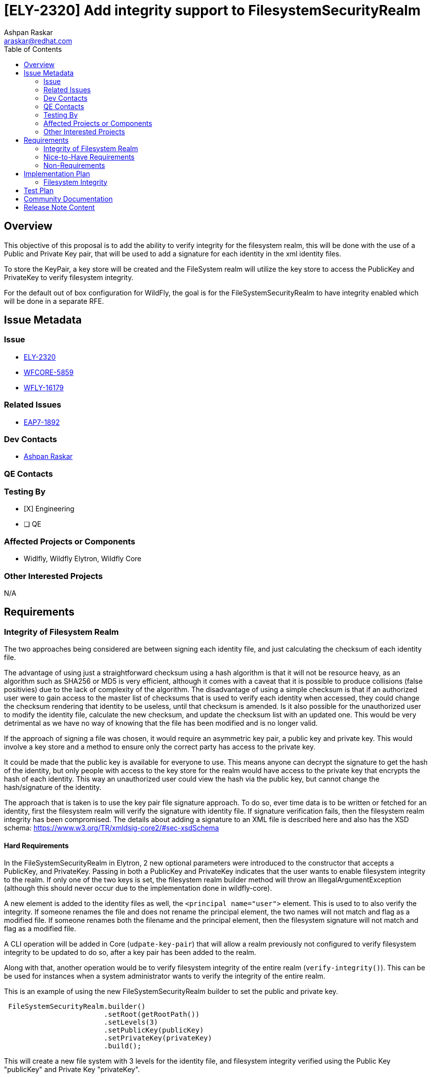 = [ELY-2320] Add integrity support to FilesystemSecurityRealm
:author:            Ashpan Raskar
:email:             araskar@redhat.com
:toc:               left
:icons:             font
:idprefix:
:idseparator:       -

== Overview

This objective of this proposal is to add the ability to verify integrity for the filesystem realm, this will be done with the use of a Public and Private Key pair, that will be used to add a signature for each identity in the xml identity files.

To store the KeyPair, a key store will be created and the FileSystem realm will utilize the key store to access the PublicKey and PrivateKey to verify filesystem integrity.

For the default out of box configuration for WildFly, the goal is for the FileSystemSecurityRealm to have integrity enabled which will be done in a separate RFE.

== Issue Metadata

=== Issue

* https://issues.redhat.com/browse/ELY-2320[ELY-2320]
* https://issues.redhat.com/browse/WFCORE-5859[WFCORE-5859]
* https://issues.redhat.com/browse/WFLY-16179[WFLY-16179]


=== Related Issues

* https://issues.redhat.com/browse/EAP7-1892[EAP7-1892]

=== Dev Contacts

* mailto:{email}[{author}]

=== QE Contacts

=== Testing By
* [X] Engineering

* [ ] QE

=== Affected Projects or Components
- Widlfly, Wildfly Elytron, Wildfly Core

=== Other Interested Projects
N/A

== Requirements
=== Integrity of Filesystem Realm

The two approaches being considered are between signing each identity file, and just calculating the checksum of each identity file.

The advantage of using just a straightforward checksum using a hash algorithm is that it will not be resource heavy, as an algorithm such as SHA256 or MD5 is very efficient, although it comes with a caveat that it is possible to produce collisions (false positivies) due to the lack of complexity of the algorithm. The disadvantage of using a simple checksum is that if an authorized user were to gain access to the master list of checksums that is used to verify each identity when accessed, they could change the checksum rendering that identity to be useless, until that checksum is amended. Is it also possible for the unauthorized user to modify the identity file, calculate the new checksum, and update the checksum list with an updated one. This would be very detrimental as we have no way of knowing that the file has been modified and is no longer valid.

If the approach of signing a file was chosen, it would require an asymmetric key pair, a public key and private key. This would involve a key store and a method to ensure only the correct party has access to the private key.

It could be made that the public key is available for everyone to use. This means anyone can decrypt the signature to get the hash of the identity, but only people with access to the key store for the realm would have access to the private key that encrypts the hash of each identity. This way an unauthorized user could view the hash via the public key, but cannot change the hash/signature of the identity.

The approach that is taken is to use the key pair file signature approach. To do so, ever time data is to be written or fetched for an identity, first the filesystem realm will verify the signature with identity file. If signature verification fails, then the filesystem realm integrity has been compromised.
The details about adding a signature to an XML file is described here and also has the XSD schema: https://www.w3.org/TR/xmldsig-core2/#sec-xsdSchema

==== Hard Requirements
In the FileSystemSecurityRealm in Elytron, 2 new optional parameters were introduced to the constructor that accepts a PublicKey, and PrivateKey. Passing in both a PublicKey and PrivateKey indicates that the user wants to enable filesystem integrity to the realm. If only one of the two keys is set, the filesystem realm builder method will throw an IllegalArgumentException (although this should never occur due to the implementation done in wildfly-core).

A new element is added to the identity files as well, the `<principal name="user">` element. This is used to to also verify the integrity. If someone renames the file and does not rename the principal element, the two names will not match and flag as a modified file. If someone renames both the filename and the principal element, then the filesystem signature will not match and flag as a modified file.

A CLI operation will be added in Core (`udpate-key-pair`) that will allow a realm previously not configured to verify filesystem integrity to be updated to do so, after a key pair has been added to the realm.

Along with that, another operation would be to verify filesystem integrity of the entire realm (`verify-integrity()`). This can be be used for instances when a system administrator wants to verify the integrity of the entire realm.

This is an example of using the new FileSystemSecurityRealm builder to set the public and private key.
```java
 FileSystemSecurityRealm.builder()
                        .setRoot(getRootPath())
                        .setLevels(3)
                        .setPublicKey(publicKey)
                        .setPrivateKey(privateKey)
                        .build();
```
This will create a new file system with 3 levels for the identity file, and filesystem integrity verified using the Public Key "publicKey" and Private Key "privateKey".

In WildFly Core, the filesystem-realm will include an attribute for a KeyStore and an attribute for the alias of the keys to be used within that KeyStore. The keystore contains the private key, and certificate which contains the public key.

*Attributes*

`key-store` - a reference to the KeyStore that contains the key pair used to sign and verify the signature of each identity. This is an optional attribute.

`key-store-alias` - an alias to the keypair in the key-store used to sign and verify the signature of each identity. If the key-pair attribute is specified, this attribute is required. Otherwise this is an optional attribute.

To create an FileSystem with integrity enabled the following commands would be used

```bash
/subsystem=elytron/key-store=keystore:add(path=keystore, relative-to=jboss.server.config.dir, type=JKS, credential-reference={clear-text=secret})
/subsystem=elytron/key-store=keystore:generate-key-pair(alias=localhost,algorithm=RSA,key-size=1024,validity=365,distinguished-name="CN=localhost")
/subsystem=elytron/key-store=keystore:store()
```
```bash
/subsystem=elytron/filesystem-realm=fsRealm:add(path=fs-realm-users, relative-to=jboss.server.config.dir, key-store=keystore, key-store-alias=localhost)
```
The signature will be added to the identity xml file at the end before the closing `</identity>` tag.
The identity file with integrity enabled via a Private and Public Key that contains a clear text password along with an attribute would look like the following.
```XML
<?xml version="1.0" encoding="UTF-8" standalone="no"?><identity xmlns="urn:elytron:1.0">
    <principal name="user">
    <credentials>
        <password algorithm="digest-md5" format="base64">AgR1c2VyCmZpbGVzeXN0ZW3dJf7xqO/siBRfcZNHPL9d</password>
    </credentials>
    <attributes>
        <attribute name="Roles" value="JBossAdmin"/>
    </attributes><Signature xmlns="http://www.w3.org/2000/09/xmldsig#"><SignedInfo><CanonicalizationMethod Algorithm="http://www.w3.org/TR/2001/REC-xml-c14n-20010315"/><SignatureMethod Algorithm="http://www.w3.org/2001/04/xmldsig-more#rsa-sha256"/><Reference URI=""><Transforms><Transform Algorithm="http://www.w3.org/2000/09/xmldsig#enveloped-signature"/></Transforms><DigestMethod Algorithm="http://www.w3.org/2001/04/xmlenc#sha256"/><DigestValue>KzLR5/cf78iV3iT1L7fgl7z2Wq1XTvoD2FTqk9FXWYs=</DigestValue></Reference></SignedInfo><SignatureValue>IsOfSpixRMUmgdkuCy/gANiETAfEF5/XWIl8yKT50JjpH3ChGE5i/O1mO4YLPC4OwzilJPNSGHTb&#13;
dJHmGw5jH5K8vtUZEr+4eAcrpayxv31sDY1Q5WDC0WGfjoNgVb852HGHtk4+uKI3xIFp7Dq0jYUH&#13;
XHpPrFREJoaCvWSjxCE=</SignatureValue><KeyInfo><KeyValue><RSAKeyValue><Modulus>kPygJfQ9TQnsOo3isWUm6haeceXCW3pNWmu72Vx1pdpwrMajm9TNC9AN69QTHaQwUtUNc1AhY4r2&#13;
amnXtq5PI/VovIG+evCLKuUy55V96H2XT2OKx+tHGL8TKkM/lzFzfXE06jxg2MgabHGYH4avukYA&#13;
hFugIwrWfQTg2IVrQR0=</Modulus><Exponent>AQAB</Exponent></RSAKeyValue></KeyValue></KeyInfo></Signature></identity>
```
The filesystem integrity feature is designed to be used seperately from filesystem encryption, but can also be used at the same time. For example to setup a filesystem realm with both integrity and encryption the following command would be run, provided that `keystore` with alias `localhost` and `mycredstore` with alias `key` is already created

```bash
/subsystem=elytron/filesystem-realm=fsRealm:add(path=fs-realm-users, relative-to=jboss.server.config.dir, credential-store=mycredstore, secret-key=key, key-store=keystore, key-store-alias=localhost)
```

=== Nice-to-Have Requirements
N/A

=== Non-Requirements
In a follow up RFE the default out of the box configuration will be changed to use the filesystem realm to replace the properties realm.
Another follow up RFE can also be created to improve the efficiency by using a checksum hash and an index. If that checksum matches from the index, then the signature does not need to be verified.

== Implementation Plan
=== Filesystem Integrity

In the FileSystemSecurityRealm, a method will be added to generate the signature for any given identity file. Another method will be added to verify the signature of a given file.

If a signature already exists for the file before updating the data in the file, it will first be verified to ensure the contents match what is expected, after which the contents will be updated and a new signature will be generated.

Anytime an identity file is read, the verify-signature method is run before proceeding any further. This is to ensure the file has not been tampered with since the last authorized write.

The accepted xml namespaces will also be updated to accept `XMLSignature.XMLNS` that has the value of `http://www.w3.org/2000/09/xmldsig#`.

== Test Plan
Elytron subsystem filesystem-realm tests will be added. Tests will be added to the Elytron testsuite and the Elytron subsystem tests to ensure that the filesystem always checks the integrity of each identity and passes every time when a keystore reference and an alias to the keypair is provided.

== Community Documentation
Documentation will be added in the "FileSystem Security Realm" section under elytron/components in the WildFly documentation to indicate that it is possible to  verify integrity of the filesystem-realm during the creation.

== Release Note Content
Support for enabling filesystem integrity support using an asymmetric KeyPair.
